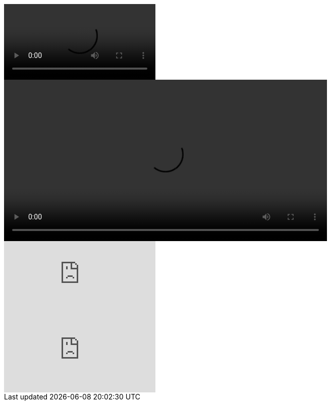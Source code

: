 // tag::ブロック要素[]
video::video_file.mp4[]
// end::ブロック要素[]


// tag::属性指定[]
video::video_file.mp4[width=640, start=140, options=autoplay]
// end::属性指定[]


// tag::動画youtube[]
video::TabMg56daZ0[youtube]
// end::動画youtube[]


// tag::動画vimeo[]
video::22439234[vimeo]
// end::動画vimeo[]
